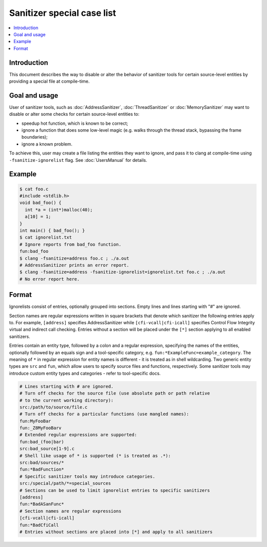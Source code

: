 ===========================
Sanitizer special case list
===========================

.. contents::
   :local:

Introduction
============

This document describes the way to disable or alter the behavior of
sanitizer tools for certain source-level entities by providing a special
file at compile-time.

Goal and usage
==============

User of sanitizer tools, such as :doc:`AddressSanitizer`, :doc:`ThreadSanitizer`
or :doc:`MemorySanitizer` may want to disable or alter some checks for
certain source-level entities to:

* speedup hot function, which is known to be correct;
* ignore a function that does some low-level magic (e.g. walks through the
  thread stack, bypassing the frame boundaries);
* ignore a known problem.

To achieve this, user may create a file listing the entities they want to
ignore, and pass it to clang at compile-time using
``-fsanitize-ignorelist`` flag. See :doc:`UsersManual` for details.

Example
=======

.. code-block:: bash

  $ cat foo.c
  #include <stdlib.h>
  void bad_foo() {
    int *a = (int*)malloc(40);
    a[10] = 1;
  }
  int main() { bad_foo(); }
  $ cat ignorelist.txt
  # Ignore reports from bad_foo function.
  fun:bad_foo
  $ clang -fsanitize=address foo.c ; ./a.out
  # AddressSanitizer prints an error report.
  $ clang -fsanitize=address -fsanitize-ignorelist=ignorelist.txt foo.c ; ./a.out
  # No error report here.

Format
======

Ignorelists consist of entries, optionally grouped into sections. Empty lines
and lines starting with "#" are ignored.

Section names are regular expressions written in square brackets that denote
which sanitizer the following entries apply to. For example, ``[address]``
specifies AddressSanitizer while ``[cfi-vcall|cfi-icall]`` specifies Control
Flow Integrity virtual and indirect call checking. Entries without a section
will be placed under the ``[*]`` section applying to all enabled sanitizers.

Entries contain an entity type, followed by a colon and a regular expression,
specifying the names of the entities, optionally followed by an equals sign and
a tool-specific category, e.g. ``fun:*ExampleFunc=example_category``.  The
meaning of ``*`` in regular expression for entity names is different - it is
treated as in shell wildcarding. Two generic entity types are ``src`` and
``fun``, which allow users to specify source files and functions, respectively.
Some sanitizer tools may introduce custom entity types and categories - refer to
tool-specific docs.

.. code-block:: bash

    # Lines starting with # are ignored.
    # Turn off checks for the source file (use absolute path or path relative
    # to the current working directory):
    src:/path/to/source/file.c
    # Turn off checks for a particular functions (use mangled names):
    fun:MyFooBar
    fun:_Z8MyFooBarv
    # Extended regular expressions are supported:
    fun:bad_(foo|bar)
    src:bad_source[1-9].c
    # Shell like usage of * is supported (* is treated as .*):
    src:bad/sources/*
    fun:*BadFunction*
    # Specific sanitizer tools may introduce categories.
    src:/special/path/*=special_sources
    # Sections can be used to limit ignorelist entries to specific sanitizers
    [address]
    fun:*BadASanFunc*
    # Section names are regular expressions
    [cfi-vcall|cfi-icall]
    fun:*BadCfiCall
    # Entries without sections are placed into [*] and apply to all sanitizers
